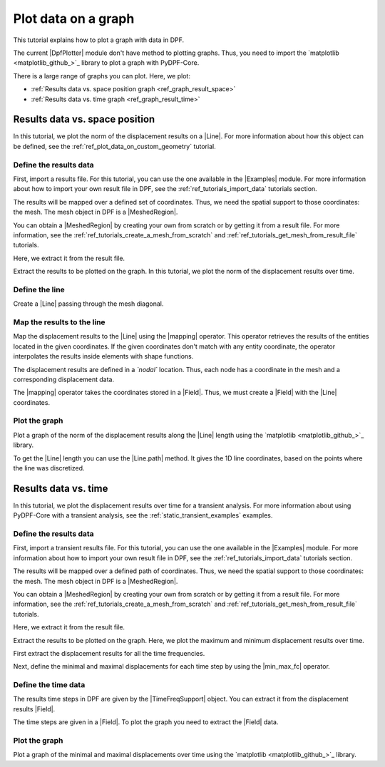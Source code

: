 .. _ref_plot_a_graph:

====================
Plot data on a graph
====================

.. |Line| replace:: :class:`Line <ansys.dpf.core.geometry.Line>`
.. |mapping| replace:: :class:`mapping <ansys.dpf.core.operators.mapping.on_coordinates.on_coordinates>`
.. |Line.path| replace:: :func:`Line.path<ansys.dpf.core.geometry.Line.path>`
.. |min_max_fc| replace:: :class:`min_max_fc <ansys.dpf.core.operators.min_max.min_max_fc.min_max_fc>`

This tutorial explains how to plot a graph with data in DPF.

The current |DpfPlotter| module don't have method to plotting graphs. Thus, you need to import the
`matplotlib <matplotlib_github_>`_ library to plot a graph with PyDPF-Core.

There is a large range of graphs you can plot. Here, we plot:

- :ref:`Results data vs. space position graph <ref_graph_result_space>`
- :ref:`Results data vs. time graph <ref_graph_result_time>`

.. _ref_graph_result_space:

Results data vs. space position
-------------------------------

In this tutorial, we plot the norm of the displacement results on a |Line|. For more information about how
this object can be defined, see the :ref:`ref_plot_data_on_custom_geometry` tutorial.

Define the results data
^^^^^^^^^^^^^^^^^^^^^^^

First, import a results file. For this tutorial, you can use the one available in the |Examples| module.
For more information about how to import your own result file in DPF, see
the :ref:`ref_tutorials_import_data` tutorials section.

.. jupyter-execute::

    # Import the ``ansys.dpf.core`` module
    from ansys.dpf import core as dpf
    # Import the examples module
    from ansys.dpf.core import examples
    # Import the operators module
    from ansys.dpf.core import operators as ops
    # Import the geometry module
    from ansys.dpf.core import geometry as geo

    # Import the ``matplotlib.pyplot`` module
    import matplotlib.pyplot as plt

    # Define the result file path
    result_file_path_1 = examples.find_static_rst()

The results will be mapped over a defined set of coordinates. Thus, we need the spatial support to
those coordinates: the mesh. The mesh object in DPF is a |MeshedRegion|.

You can obtain a |MeshedRegion| by creating your own from scratch or by getting it from a result file.
For more information, see the :ref:`ref_tutorials_create_a_mesh_from_scratch` and
:ref:`ref_tutorials_get_mesh_from_result_file` tutorials.

Here, we extract it from the result file.

.. jupyter-execute::

    # Create the model
    model_1 = dpf.Model(data_sources=result_file_path_1)

    # Extract the mesh
    meshed_region_1 = model_1.metadata.meshed_region

Extract the results to be plotted on the graph. In this tutorial, we plot the norm of the
displacement results over time.

.. jupyter-execute::

    # Get the displacement results
    disp_results_1 = model_1.results.displacement.eval()

Define the line
^^^^^^^^^^^^^^^

Create a |Line| passing through the mesh diagonal.

.. jupyter-execute::

    # Create the Line object
    line_1 = geo.Line(coordinates=[[0.0, 0.06, 0.0], [0.03, 0.03, 0.03]],
                       n_points=50
                       )

Map the results to the line
^^^^^^^^^^^^^^^^^^^^^^^^^^^

Map the displacement results to the |Line| using the |mapping| operator. This operator
retrieves the results of the entities located in the given coordinates. If the given coordinates don't
match with any entity coordinate, the operator interpolates the results inside elements with shape functions.

The displacement results are defined in a *`nodal`* location. Thus, each node has a coordinate in the
mesh and a corresponding displacement data.

The |mapping| operator takes the coordinates stored in a |Field|. Thus, we must create a |Field| with the
|Line| coordinates.

.. jupyter-execute::

    # Get the coordinates field
    line_coords_field = line_1.mesh.nodes.coordinates_field

    # Map the line coordinates with the displacement results
    mapped_disp_line = ops.mapping.on_coordinates(fields_container=disp_results_1,
                                                  coordinates=line_coords_field,
                                                  create_support=True,
                                                  mesh=meshed_region_1
                                                   ).eval()[0]

Plot the graph
^^^^^^^^^^^^^^

Plot a graph of the norm of the displacement results along the |Line| length using the
`matplotlib <matplotlib_github_>`_ library.

To get the |Line| length you can use the |Line.path| method. It gives the 1D line coordinates, based on
the points where the line was discretized.

.. jupyter-execute::

    # Define the norm of the displacement results
    norm_disp = ops.math.norm(field=mapped_disp_line).eval()

    # Define the point coordinates on the line length
    line_length_points = line_1.path

    # Define the plot figure
    plt.plot(line_length_points, norm_disp.data)

    # Graph formating
    plt.xlabel("Line length");  plt.ylabel("Displacement norm field"); plt.title("Displacement evolution on the line")

    # Display the graph
    plt.show()

.. _ref_graph_result_time:

Results data vs. time
---------------------

In this tutorial, we plot the displacement results over time for a transient analysis.
For more information about using PyDPF-Core with a transient analysis, see the :ref:`static_transient_examples` examples.

Define the results data
^^^^^^^^^^^^^^^^^^^^^^^

First, import a transient results file. For this tutorial, you can use the one available in the |Examples| module.
For more information about how to import your own result file in DPF, see
the :ref:`ref_tutorials_import_data` tutorials section.

.. jupyter-execute::

    # Import the ``ansys.dpf.core`` module
    from ansys.dpf import core as dpf
    # Import the examples module
    from ansys.dpf.core import examples
    # Import the operators module
    from ansys.dpf.core import operators as ops

    # Import the ``matplotlib.pyplot`` module
    import matplotlib.pyplot as plt

    # Define the result file path
    result_file_path_2 = examples.download_transient_result()

The results will be mapped over a defined path of coordinates. Thus, we need the spatial support to
those coordinates: the mesh. The mesh object in DPF is a |MeshedRegion|.

You can obtain a |MeshedRegion| by creating your own from scratch or by getting it from a result file.
For more information, see the :ref:`ref_tutorials_create_a_mesh_from_scratch` and
:ref:`ref_tutorials_get_mesh_from_result_file` tutorials.

Here, we extract it from the result file.

.. jupyter-execute::

    # Create the model
    model_2 = dpf.Model(data_sources=result_file_path_2)

    # Extract the mesh
    meshed_region_2 = model_2.metadata.meshed_region

Extract the results to be plotted on the graph. Here, we plot the maximum and minimum
displacement results over time.

First extract the displacement results for all the time frequencies.

.. jupyter-execute::

    # Get the displacement results
    disp_results_2 = model_2.results.displacement.on_all_time_freqs.eval()

Next, define the minimal and maximal displacements for each time step by using the |min_max_fc|
operator.

.. jupyter-execute::

    # Define the min_max operator and give the normed displacement results
    min_max_op = ops.min_max.min_max_fc(fields_container=ops.math.norm_fc(disp_results_2))

    # Get the max displacement results
    max_disp = min_max_op.eval(pin=1)

    # Get the min displacement results
    min_disp = min_max_op.eval(pin=0)

Define the time data
^^^^^^^^^^^^^^^^^^^^

The results time steps in DPF are given by the |TimeFreqSupport| object. You can extract it
from the displacement results |Field|.

.. jupyter-execute::

    # Define the time steps
    time_steps_1 = disp_results_2.time_freq_support.time_frequencies

    # Print the time frequencies
    print(time_steps_1)

The time steps are given in a |Field|. To plot the graph you need to extract the
|Field| data.

.. jupyter-execute::

    # Get the time steps data
    time_data = time_steps_1.data


Plot the graph
^^^^^^^^^^^^^^

Plot a graph of the minimal and maximal displacements over time using the
`matplotlib <matplotlib_github_>`_ library.

.. jupyter-execute::

    # Define the plot figure
    plt.plot(time_data, max_disp.data, "r", label="Max")
    plt.plot(time_data, min_disp.data, "b", label="Min")

    # Graph formating
    plt.xlabel("Time (s)"); plt.ylabel("Displacement (m)"); plt.legend();

    # Display the graph
    plt.show()
